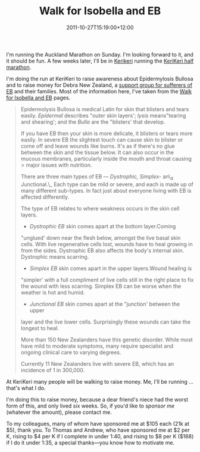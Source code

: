 #+title: Walk for Isobella and EB
#+slug: walk-for-isobella-and-eb
#+date: 2011-10-27T15:19:00+12:00
#+lastmod: 2011-10-27T15:19:00+12:00
#+categories[]: Home
#+tags[]: Fitness Running
#+draft: False

I'm running the Auckland Marathon on Sunday. I'm looking forward to it, and it should be fun. A few weeks later, I'll be in [[https://maps.google.com/maps?q=kerikeri&hl=en&sll=37.0625,--95.677068&sspn=62.057085,62.490234&vpsrc=0&hnear=Kerikeri,+Northland,+New+Zealand&t=m&z=11][Kerikeri]] running the [[https://www.runwalkseries.co.nz/default.asp?PageID=22925][KeriKeri half marathon]].

I'm doing the run at KeriKeri to raise awareness about Epidermylosis Bullosa and to raise money for Debra New Zealand, a [[https://www.facebook.com/pages/Walk-for-Isobella-EB/201005623259849?sk=info][support group for sufferers of EB]] and their families. Most of the information here, I've taken from the [[https://www.facebook.com/pages/Walk-for-Isobella-EB/201005623259849][Walk for Isobella and EB]] pages.

#+BEGIN_QUOTE

Epidermolysis Bullosa is medical Latin for skin that blisters and tears easily. /Epidermal/ describes "outer skin layers'; /lysis/ means"tearing and shearing'; and the /Bulla/ are the "blisters' that develop.

If you have EB then your skin is more delicate, it blisters or tears more easily. In severe EB the slightest touch can cause skin to blister or come off and leave wounds like burns. It's as if there's no glue between the skin and the tissue below. It can also occur in the mucous membranes, particularly inside the mouth and throat causing > major issues with nutrition.

There are three main types of EB --- /Dystrophic, Simplex-/ an\_d Junctional.\_ Each type can be mild or severe, and each is made up of many different sub-types. In fact just about everyone living with EB is affected differently.

The type of EB relates to where weakness occurs in the skin cell layers.

- /Dystrophic EB/ skin comes apart at the bottom layer.Coming
"unglued' down near the flesh below, amongst the live basal skin cells. With live regenerative cells lost, wounds have to heal growing in from the sides. Dystrophic EB also affects the body's internal skin. Dystrophic means scarring.
- /Simplex EB/ skin comes apart in the upper layers.Wound healing is
"simpler' with a full compliment of live cells still in the right place to fix the wound with less scarring. Simplex EB can be worse when the weather is hot and humid.
- /Junctional EB/ skin comes apart at the "junction' between the upper
layer and the live lower cells. Surprisingly these wounds can take the longest to heal.

More than 150 New Zealanders have this genetic disorder. While most have mild to moderate symptoms, many require specialist and ongoing clinical care to varying degrees.

Currently 11 New Zealanders live with severe EB, which has an incidence of 1 in 300,000.

#+END_QUOTE

At KeriKeri many people will be walking to raise money. Me, I'll be running ... that's what I do.

I'm doing this to raise money, because a dear friend's niece had the worst form of this, and only lived six weeks. So, if you'd like to /sponsor me/ (whatever the amount), please contact me.

To my colleagues, many of whom have sponsored me at $105 each (21k at $5), thank you. To Thomas and Andrew, who have sponsored me at $2 per K, rising to $4 per K if I complete in under 1:40, and rising to $8 per K ($168) if I do it under 1:35, a special thanks---you know how to motivate me.
